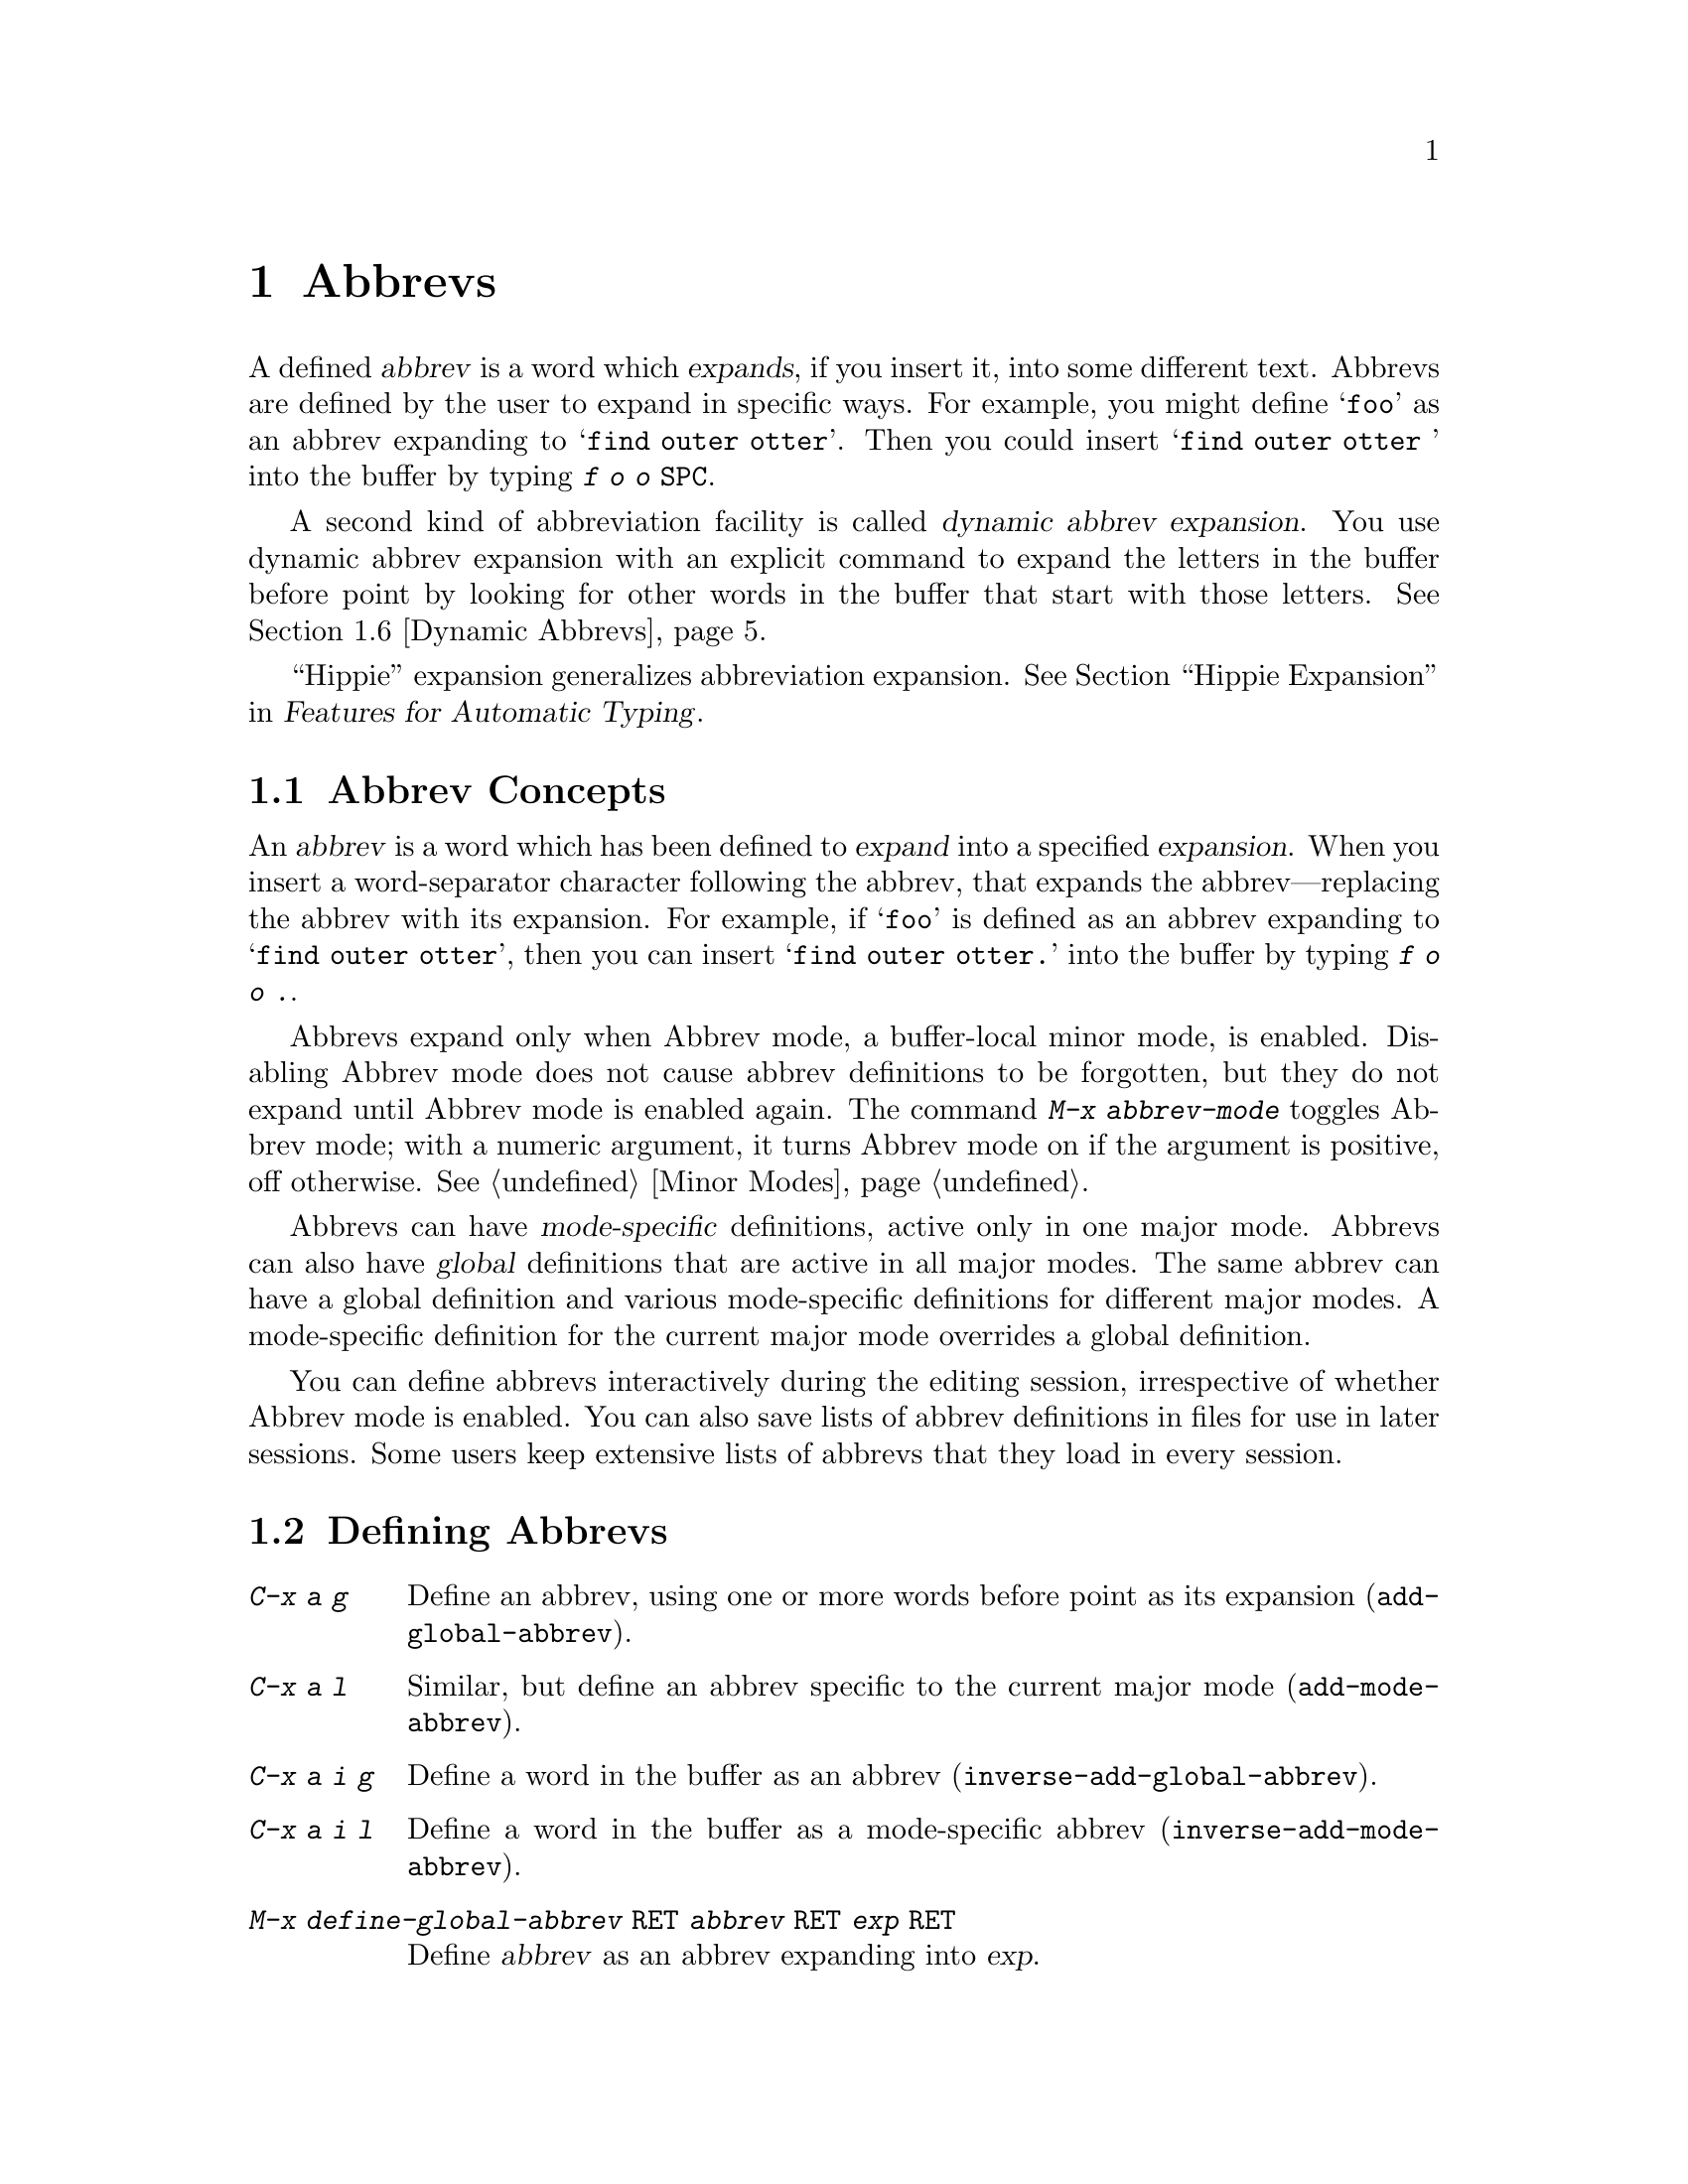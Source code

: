 @c This is part of the Emacs manual.
@c Copyright (C) 1985-1987, 1993-1995, 1997, 2001-2012
@c   Free Software Foundation, Inc.
@c See file emacs.texi for copying conditions.
@node Abbrevs
@chapter Abbrevs
@cindex abbrevs
@cindex expansion (of abbrevs)

  A defined @dfn{abbrev} is a word which @dfn{expands}, if you insert
it, into some different text.  Abbrevs are defined by the user to expand
in specific ways.  For example, you might define @samp{foo} as an abbrev
expanding to @samp{find outer otter}.  Then you could insert
@samp{find outer otter } into the buffer by typing @kbd{f o o
@key{SPC}}.

  A second kind of abbreviation facility is called @dfn{dynamic abbrev
expansion}.  You use dynamic abbrev expansion with an explicit command
to expand the letters in the buffer before point by looking for other
words in the buffer that start with those letters.  @xref{Dynamic
Abbrevs}.

  ``Hippie'' expansion generalizes abbreviation expansion.
@xref{Hippie Expand, , Hippie Expansion, autotype, Features for
Automatic Typing}.

@menu
* Abbrev Concepts::   Fundamentals of defined abbrevs.
* Defining Abbrevs::  Defining an abbrev, so it will expand when typed.
* Expanding Abbrevs:: Controlling expansion: prefixes, canceling expansion.
* Editing Abbrevs::   Viewing or editing the entire list of defined abbrevs.
* Saving Abbrevs::    Saving the entire list of abbrevs for another session.
* Dynamic Abbrevs::   Abbreviations for words already in the buffer.
* Dabbrev Customization:: What is a word, for dynamic abbrevs.  Case handling.
@end menu

@node Abbrev Concepts
@section Abbrev Concepts

  An @dfn{abbrev} is a word which has been defined to @dfn{expand} into
a specified @dfn{expansion}.  When you insert a word-separator character
following the abbrev, that expands the abbrev---replacing the abbrev
with its expansion.  For example, if @samp{foo} is defined as an abbrev
expanding to @samp{find outer otter}, then you can insert @samp{find
outer otter.} into the buffer by typing @kbd{f o o .}.

@findex abbrev-mode
@cindex Abbrev mode
@cindex mode, Abbrev
  Abbrevs expand only when Abbrev mode, a buffer-local minor mode, is
enabled.  Disabling Abbrev mode does not cause abbrev definitions to
be forgotten, but they do not expand until Abbrev mode is enabled
again.  The command @kbd{M-x abbrev-mode} toggles Abbrev mode; with a
numeric argument, it turns Abbrev mode on if the argument is positive,
off otherwise.  @xref{Minor Modes}.

  Abbrevs can have @dfn{mode-specific} definitions, active only in one major
mode.  Abbrevs can also have @dfn{global} definitions that are active in
all major modes.  The same abbrev can have a global definition and various
mode-specific definitions for different major modes.  A mode-specific
definition for the current major mode overrides a global definition.

  You can define abbrevs interactively during the editing session,
irrespective of whether Abbrev mode is enabled.  You
can also save lists of abbrev definitions in files for use in later
sessions.  Some users keep extensive lists of abbrevs that they load
in every session.

@node Defining Abbrevs
@section Defining Abbrevs

@table @kbd
@item C-x a g
Define an abbrev, using one or more words before point as its expansion
(@code{add-global-abbrev}).
@item C-x a l
Similar, but define an abbrev specific to the current major mode
(@code{add-mode-abbrev}).
@item C-x a i g
Define a word in the buffer as an abbrev (@code{inverse-add-global-abbrev}).
@item C-x a i l
Define a word in the buffer as a mode-specific abbrev
(@code{inverse-add-mode-abbrev}).
@item M-x define-global-abbrev @key{RET} @var{abbrev} @key{RET} @var{exp} @key{RET}
Define @var{abbrev} as an abbrev expanding into @var{exp}.
@item M-x define-mode-abbrev @key{RET} @var{abbrev} @key{RET} @var{exp} @key{RET}
Define @var{abbrev} as a mode-specific abbrev expanding into @var{exp}.
@item M-x kill-all-abbrevs
Discard all abbrev definitions, leaving a blank slate.
@end table

@kindex C-x a g
@findex add-global-abbrev
  The usual way to define an abbrev is to enter the text you want the
abbrev to expand to, position point after it, and type @kbd{C-x a g}
(@code{add-global-abbrev}).  This reads the abbrev itself using the
minibuffer, and then defines it as an abbrev for one or more words before
point.  Use a numeric argument to say how many words before point should be
taken as the expansion.  For example, to define the abbrev @samp{foo} as
mentioned above, insert the text @samp{find outer otter} and then type
@kbd{C-u 3 C-x a g f o o @key{RET}}.

  An argument of zero to @kbd{C-x a g} means to use the contents of the
region as the expansion of the abbrev being defined.

@kindex C-x a l
@findex add-mode-abbrev
  The command @kbd{C-x a l} (@code{add-mode-abbrev}) is similar, but
defines a mode-specific abbrev for the current major mode.  The
arguments work the same as for @kbd{C-x a g}.

@kindex C-x a i g
@findex inverse-add-global-abbrev
@kindex C-x a i l
@findex inverse-add-mode-abbrev
  @kbd{C-x a i g} (@code{inverse-add-global-abbrev}) and @kbd{C-x a i
l} (@code{inverse-add-mode-abbrev}) perform the opposite task: if the
abbrev text is already in the buffer, you use these commands to define
an abbrev by specifying the expansion in the minibuffer.  These
commands will expand the abbrev text used for the definition.

@findex define-mode-abbrev
@findex define-global-abbrev
  You can define an abbrev without inserting either the abbrev or its
expansion in the buffer using the command @code{define-global-abbrev}.
It reads two arguments---the abbrev, and its expansion.  The command
@code{define-mode-abbrev} does likewise for a mode-specific abbrev.

  To change the definition of an abbrev, just make a new definition.
When an abbrev has a prior definition, the abbrev definition commands
ask for confirmation before replacing it.

@findex kill-all-abbrevs
  To remove an abbrev definition, give a negative argument to the
abbrev definition command: @kbd{C-u - C-x a g} or @kbd{C-u - C-x a l}.
The former removes a global definition, while the latter removes a
mode-specific definition.  @kbd{M-x kill-all-abbrevs} removes all
abbrev definitions, both global and local.

@node Expanding Abbrevs
@section Controlling Abbrev Expansion

  When Abbrev mode is enabled, an abbrev expands whenever it is
present in the buffer just before point and you type a self-inserting
whitespace or punctuation character (@key{SPC}, comma, etc.@:).  More
precisely, any character that is not a word constituent expands an
abbrev, and any word-constituent character can be part of an abbrev.
The most common way to use an abbrev is to insert it and then insert a
punctuation or whitespace character to expand it.

@vindex abbrev-all-caps
  Abbrev expansion preserves case: @samp{foo} expands to @samp{find
outer otter}, and @samp{Foo} to @samp{Find outer otter}.  @samp{FOO}
expands to @samp{Find Outer Otter} by default, but if you change the
variable @code{abbrev-all-caps} to a non-@code{nil} value, it expands
to @samp{FIND OUTER OTTER}.

  These commands are used to control abbrev expansion:

@table @kbd
@item M-'
Separate a prefix from a following abbrev to be expanded
(@code{abbrev-prefix-mark}).
@item C-x a e
@findex expand-abbrev
Expand the abbrev before point (@code{expand-abbrev}).
This is effective even when Abbrev mode is not enabled.
@item M-x expand-region-abbrevs
Expand some or all abbrevs found in the region.
@end table

@kindex M-'
@findex abbrev-prefix-mark
  You may wish to expand an abbrev and attach a prefix to the expansion;
for example, if @samp{cnst} expands into @samp{construction}, you might want
to use it to enter @samp{reconstruction}.  It does not work to type
@kbd{recnst}, because that is not necessarily a defined abbrev.  What
you can do is use the command @kbd{M-'} (@code{abbrev-prefix-mark}) in
between the prefix @samp{re} and the abbrev @samp{cnst}.  First, insert
@samp{re}.  Then type @kbd{M-'}; this inserts a hyphen in the buffer to
indicate that it has done its work.  Then insert the abbrev @samp{cnst};
the buffer now contains @samp{re-cnst}.  Now insert a non-word character
to expand the abbrev @samp{cnst} into @samp{construction}.  This
expansion step also deletes the hyphen that indicated @kbd{M-'} had been
used.  The result is the desired @samp{reconstruction}.

  If you actually want the text of the abbrev in the buffer, rather than
its expansion, you can accomplish this by inserting the following
punctuation with @kbd{C-q}.  Thus, @kbd{foo C-q ,} leaves @samp{foo,} in
the buffer, not expanding it.

@findex unexpand-abbrev
  If you expand an abbrev by mistake, you can undo the expansion by
typing @kbd{C-/} (@code{undo}).  @xref{Undo}.  This undoes the
insertion of the abbrev expansion and brings back the abbrev text.  If
the result you want is the terminating non-word character plus the
unexpanded abbrev, you must reinsert the terminating character,
quoting it with @kbd{C-q}.  You can also use the command @kbd{M-x
unexpand-abbrev} to cancel the last expansion without deleting the
terminating character.

@findex expand-region-abbrevs
  @kbd{M-x expand-region-abbrevs} searches through the region for defined
abbrevs, and for each one found offers to replace it with its expansion.
This command is useful if you have typed in text using abbrevs but forgot
to turn on Abbrev mode first.  It may also be useful together with a
special set of abbrev definitions for making several global replacements at
once.  This command is effective even if Abbrev mode is not enabled.

  Expanding any abbrev runs @code{abbrev-expand-functions}, a special
hook.  Functions in this special hook can make arbitrary changes to
the abbrev expansion.  @xref{Abbrev Expansion,,, elisp, The Emacs Lisp
Reference Manual}.

@node Editing Abbrevs
@section Examining and Editing Abbrevs

@table @kbd
@item M-x list-abbrevs
Display a list of all abbrev definitions.  With a numeric argument, list
only local abbrevs.
@item M-x edit-abbrevs
Edit a list of abbrevs; you can add, alter or remove definitions.
@end table

@findex list-abbrevs
  The output from @kbd{M-x list-abbrevs} looks like this:

@example
@var{various other tables@dots{}}
(lisp-mode-abbrev-table)
"dk"          0    "define-key"
(global-abbrev-table)
"dfn"         0    "definition"
@end example

@noindent
(Some blank lines of no semantic significance, and some other abbrev
tables, have been omitted.)

  A line containing a name in parentheses is the header for abbrevs in a
particular abbrev table; @code{global-abbrev-table} contains all the global
abbrevs, and the other abbrev tables that are named after major modes
contain the mode-specific abbrevs.

  Within each abbrev table, each nonblank line defines one abbrev.  The
word at the beginning of the line is the abbrev.  The number that
follows is the number of times the abbrev has been expanded.  Emacs
keeps track of this to help you see which abbrevs you actually use, so
that you can eliminate those that you don't use often.  The string at
the end of the line is the expansion.

  Some abbrevs are marked with @samp{(sys)}.  These ``system'' abbrevs
(@pxref{Abbrevs,,, elisp, The Emacs Lisp Reference Manual}) are
pre-defined by various modes, and are not saved to your abbrev file.
To disable a ``system'' abbrev, define an abbrev of the same name that
expands to itself, and save it to your abbrev file.

@findex edit-abbrevs
@kindex C-c C-c @r{(Edit Abbrevs)}
  @kbd{M-x edit-abbrevs} allows you to add, change or kill abbrev
definitions by editing a list of them in an Emacs buffer.  The list has
the same format described above.  The buffer of abbrevs is called
@samp{*Abbrevs*}, and is in Edit-Abbrevs mode.  Type @kbd{C-c C-c} in
this buffer to install the abbrev definitions as specified in the
buffer---and delete any abbrev definitions not listed.

  The command @code{edit-abbrevs} is actually the same as
@code{list-abbrevs} except that it selects the buffer @samp{*Abbrevs*}
whereas @code{list-abbrevs} merely displays it in another window.

@node Saving Abbrevs
@section Saving Abbrevs

  These commands allow you to keep abbrev definitions between editing
sessions.

@table @kbd
@item M-x write-abbrev-file @key{RET} @var{file} @key{RET}
Write a file @var{file} describing all defined abbrevs.
@item M-x read-abbrev-file @key{RET} @var{file} @key{RET}
Read the file @var{file} and define abbrevs as specified therein.
@item M-x define-abbrevs
Define abbrevs from definitions in current buffer.
@item M-x insert-abbrevs
Insert all abbrevs and their expansions into current buffer.
@end table

@findex write-abbrev-file
  @kbd{M-x write-abbrev-file} reads a file name using the minibuffer and
then writes a description of all current abbrev definitions into that
file.  This is used to save abbrev definitions for use in a later
session.  The text stored in the file is a series of Lisp expressions
that, when executed, define the same abbrevs that you currently have.

@findex read-abbrev-file
@findex quietly-read-abbrev-file
@vindex abbrev-file-name
@cindex abbrev file
  @kbd{M-x read-abbrev-file} reads a file name using the minibuffer
and then reads the file, defining abbrevs according to the contents of
the file.  The function @code{quietly-read-abbrev-file} is similar
except that it does not display a message in the echo area; you cannot
invoke it interactively, and it is used primarily in your init file
(@pxref{Init File}).  If either of these functions is called with
@code{nil} as the argument, it uses the file given by the variable
@code{abbrev-file-name}, which is @file{~/.emacs.d/abbrev_defs} by
default.  This is your standard abbrev definition file, and Emacs
loads abbrevs from it automatically when it starts up.  (As an
exception, Emacs does not load the abbrev file when it is started in
batch mode.  @xref{Initial Options}, for a description of batch mode.)

@vindex save-abbrevs
  Emacs will offer to save abbrevs automatically if you have changed
any of them, whenever it offers to save all files (for @kbd{C-x s} or
@kbd{C-x C-c}).  It saves them in the file specified by
@code{abbrev-file-name}.  This feature can be inhibited by setting the
variable @code{save-abbrevs} to @code{nil}.

@findex insert-abbrevs
@findex define-abbrevs
  The commands @kbd{M-x insert-abbrevs} and @kbd{M-x define-abbrevs} are
similar to the previous commands but work on text in an Emacs buffer.
@kbd{M-x insert-abbrevs} inserts text into the current buffer after point,
describing all current abbrev definitions; @kbd{M-x define-abbrevs} parses
the entire current buffer and defines abbrevs accordingly.

@node Dynamic Abbrevs
@section Dynamic Abbrev Expansion

  The abbrev facility described above operates automatically as you
insert text, but all abbrevs must be defined explicitly.  By contrast,
@dfn{dynamic abbrevs} allow the meanings of abbreviations to be
determined automatically from the contents of the buffer, but dynamic
abbrev expansion happens only when you request it explicitly.

@kindex M-/
@kindex C-M-/
@findex dabbrev-expand
@findex dabbrev-completion
@table @kbd
@item M-/
Expand the word in the buffer before point as a @dfn{dynamic abbrev},
by searching in the buffer for words starting with that abbreviation
(@code{dabbrev-expand}).

@item C-M-/
Complete the word before point as a dynamic abbrev
(@code{dabbrev-completion}).
@end table

@vindex dabbrev-limit
  For example, if the buffer contains @samp{does this follow } and you
type @kbd{f o M-/}, the effect is to insert @samp{follow} because that
is the last word in the buffer that starts with @samp{fo}.  A numeric
argument to @kbd{M-/} says to take the second, third, etc.@: distinct
expansion found looking backward from point.  Repeating @kbd{M-/}
searches for an alternative expansion by looking farther back.  After
scanning all the text before point, it searches the text after point.
The variable @code{dabbrev-limit}, if non-@code{nil}, specifies how far
away in the buffer to search for an expansion.

@vindex dabbrev-check-all-buffers
  After scanning the current buffer, @kbd{M-/} normally searches other
buffers, unless you have set @code{dabbrev-check-all-buffers} to
@code{nil}.

@vindex dabbrev-ignored-buffer-regexps
  For finer control over which buffers to scan, customize the variable
@code{dabbrev-ignored-buffer-regexps}.  Its value is a list of regular
expressions.  If a buffer's name matches any of these regular
expressions, dynamic abbrev expansion skips that buffer.

  A negative argument to @kbd{M-/}, as in @kbd{C-u - M-/}, says to
search first for expansions after point, then other buffers, and
consider expansions before point only as a last resort.  If you repeat
the @kbd{M-/} to look for another expansion, do not specify an
argument.  Repeating @kbd{M-/} cycles through all the expansions after
point and then the expansions before point.

  After you have expanded a dynamic abbrev, you can copy additional
words that follow the expansion in its original context.  Simply type
@kbd{@key{SPC} M-/} for each additional word you want to copy.  The
spacing and punctuation between words is copied along with the words.

  The command @kbd{C-M-/} (@code{dabbrev-completion}) performs
completion of a dynamic abbrev.  Instead of trying the possible
expansions one by one, it finds all of them, then inserts the text
that they have in common.  If they have nothing in common, @kbd{C-M-/}
displays a list of completions, from which you can select a choice in
the usual manner.  @xref{Completion}.

  Dynamic abbrev expansion is completely independent of Abbrev mode; the
expansion of a word with @kbd{M-/} is completely independent of whether
it has a definition as an ordinary abbrev.

@node Dabbrev Customization
@section Customizing Dynamic Abbreviation

  Normally, dynamic abbrev expansion ignores case when searching for
expansions.  That is, the expansion need not agree in case with the word
you are expanding.

@vindex dabbrev-case-fold-search
  This feature is controlled by the variable
@code{dabbrev-case-fold-search}.  If it is @code{t}, case is ignored
in this search; if it is @code{nil}, the word and the expansion must
match in case.  If the value is @code{case-fold-search} (the default),
then the variable @code{case-fold-search} controls whether to ignore
case while searching for expansions (@pxref{Search Case}).

@vindex dabbrev-case-replace
  Normally, dynamic abbrev expansion preserves the case pattern
@emph{of the dynamic abbrev you are expanding}, by converting the
expansion to that case pattern.

@vindex dabbrev-case-fold-search
  The variable @code{dabbrev-case-replace} controls whether to
preserve the case pattern of the dynamic abbrev.  If it is @code{t},
the dynamic abbrev's case pattern is preserved in most cases; if it is
@code{nil}, the expansion is always copied verbatim.  If the value is
@code{case-replace} (the default), then the variable
@code{case-replace} controls whether to copy the expansion verbatim
(@pxref{Replacement and Case}).

  However, if the expansion contains a complex mixed case pattern, and
the dynamic abbrev matches this pattern as far as it goes, then the
expansion is always copied verbatim, regardless of those variables.
Thus, for example, if the buffer contains
@code{variableWithSillyCasePattern}, and you type @kbd{v a M-/}, it
copies the expansion verbatim including its case pattern.

@vindex dabbrev-abbrev-char-regexp
  The variable @code{dabbrev-abbrev-char-regexp}, if non-@code{nil},
controls which characters are considered part of a word, for dynamic expansion
purposes.  The regular expression must match just one character, never
two or more.  The same regular expression also determines which
characters are part of an expansion.  The value @code{nil} has a special
meaning: dynamic abbrevs are made of word characters, but expansions are
made of word and symbol characters.

@vindex dabbrev-abbrev-skip-leading-regexp
  In shell scripts and makefiles, a variable name is sometimes prefixed
with @samp{$} and sometimes not.  Major modes for this kind of text can
customize dynamic abbrev expansion to handle optional prefixes by setting
the variable @code{dabbrev-abbrev-skip-leading-regexp}.  Its value
should be a regular expression that matches the optional prefix that
dynamic abbrev expression should ignore.

